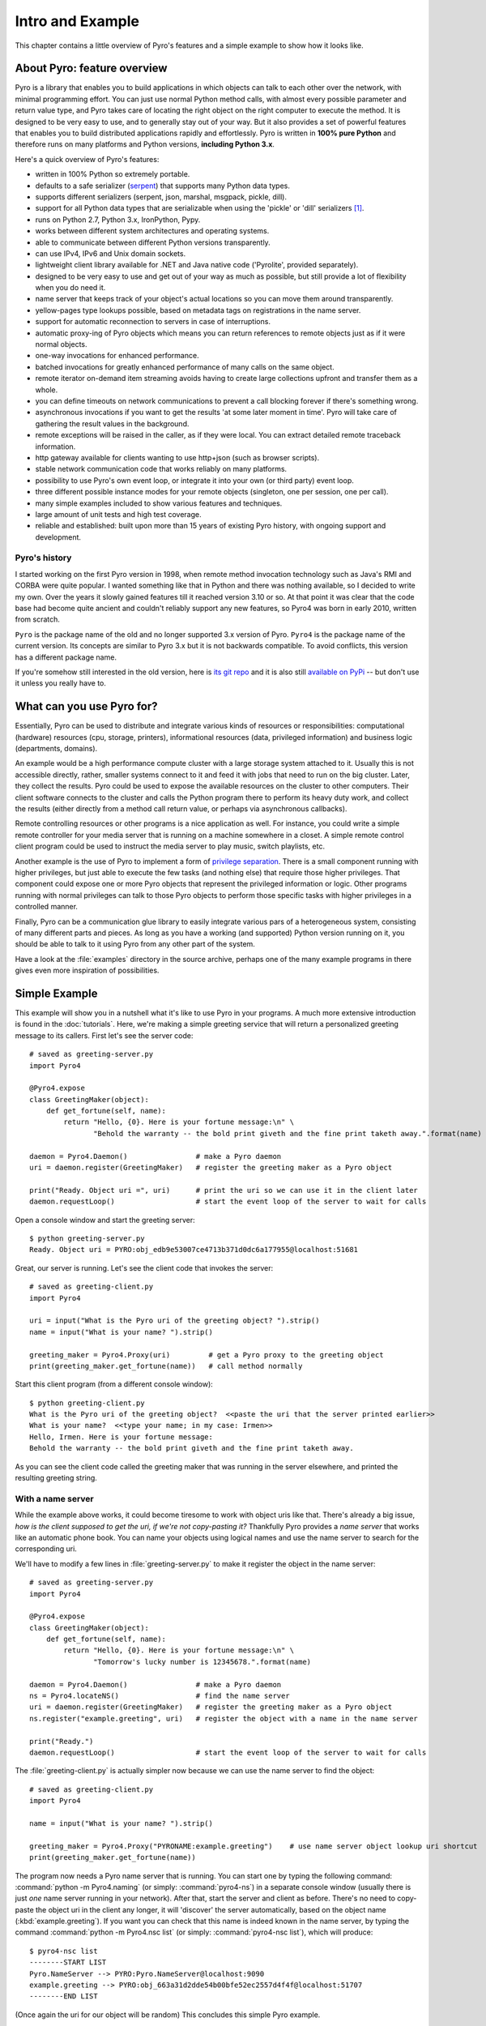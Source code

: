 *****************
Intro and Example
*****************

.. image:: _static/pyro-large.png
  :align: center

This chapter contains a little overview of Pyro's features and a simple example to show how it looks like.

.. index:: features

About Pyro: feature overview
============================

Pyro is a library that enables you to build applications in which
objects can talk to each other over the network, with minimal programming effort.
You can just use normal Python method calls, with almost every possible parameter
and return value type, and Pyro takes care of locating the right object on the right
computer to execute the method. It is designed to be very easy to use, and to
generally stay out of your way. But it also provides a set of powerful features that
enables you to build distributed applications rapidly and effortlessly.
Pyro is written in **100% pure Python** and therefore runs on many platforms and Python versions,
**including Python 3.x**.

Here's a quick overview of Pyro's features:

- written in 100% Python so extremely portable.
- defaults to a safe serializer (`serpent <https://pypi.python.org/pypi/serpent>`_) that supports many Python data types.
- supports different serializers (serpent, json, marshal, msgpack, pickle, dill).
- support for all Python data types that are serializable when using the 'pickle' or 'dill' serializers [1]_.
- runs on Python 2.7, Python 3.x, IronPython, Pypy.
- works between different system architectures and operating systems.
- able to communicate between different Python versions transparently.
- can use IPv4, IPv6 and Unix domain sockets.
- lightweight client library available for .NET and Java native code ('Pyrolite', provided separately).
- designed to be very easy to use and get out of your way as much as possible, but still provide a lot of flexibility when you do need it.
- name server that keeps track of your object's actual locations so you can move them around transparently.
- yellow-pages type lookups possible, based on metadata tags on registrations in the name server.
- support for automatic reconnection to servers in case of interruptions.
- automatic proxy-ing of Pyro objects which means you can return references to remote objects just as if it were normal objects.
- one-way invocations for enhanced performance.
- batched invocations for greatly enhanced performance of many calls on the same object.
- remote iterator on-demand item streaming avoids having to create large collections upfront and transfer them as a whole.
- you can define timeouts on network communications to prevent a call blocking forever if there's something wrong.
- asynchronous invocations if you want to get the results 'at some later moment in time'. Pyro will take care of gathering the result values in the background.
- remote exceptions will be raised in the caller, as if they were local. You can extract detailed remote traceback information.
- http gateway available for clients wanting to use http+json (such as browser scripts).
- stable network communication code that works reliably on many platforms.
- possibility to use Pyro's own event loop, or integrate it into your own (or third party) event loop.
- three different possible instance modes for your remote objects (singleton, one per session, one per call).
- many simple examples included to show various features and techniques.
- large amount of unit tests and high test coverage.
- reliable and established: built upon more than 15 years of existing Pyro history, with ongoing support and development.


.. index:: history

Pyro's history
^^^^^^^^^^^^^^
I started working on the first Pyro version in 1998, when remote method invocation technology such as Java's RMI
and CORBA were quite popular. I wanted something like that in Python and there was nothing available, so I decided
to write my own. Over the years it slowly gained features till it reached version 3.10 or so.
At that point it was clear that the code base had become quite ancient and couldn't reliably support any new features,
so Pyro4 was born in early 2010, written from scratch.

``Pyro`` is the package name of the old and no longer supported 3.x version of Pyro.
``Pyro4`` is the package name of the current version. Its concepts are similar to Pyro 3.x but it is not
backwards compatible. To avoid conflicts, this version has a different package name.

If you're somehow still interested in the old version, here is `its git repo <https://github.com/irmen/Pyro3>`_
and it is also still `available on PyPi <http://pypi.python.org/pypi/Pyro/>`_ -- but don't use it unless
you really have to.


.. index:: usage

What can you use Pyro for?
==========================

Essentially, Pyro can be used to distribute and integrate various kinds of resources or responsibilities:
computational (hardware) resources (cpu, storage, printers),
informational resources (data, privileged information)
and business logic (departments, domains).

An example would be a high performance compute cluster with a large storage system attached to it.
Usually this is not accessible directly, rather, smaller systems connect to it and
feed it with jobs that need to run on the big cluster. Later, they collect the results.
Pyro could be used to expose the available resources on the cluster to other computers.
Their client software connects to the cluster and calls the Python program there to perform its
heavy duty work, and collect the results (either directly from a method call return value,
or perhaps via asynchronous callbacks).

Remote controlling resources or other programs is a nice application as well.
For instance, you could write a simple
remote controller for your media server that is running on a machine somewhere in a closet.
A simple remote control client program could be used to instruct the media server
to play music, switch playlists, etc. 

Another example is the use of Pyro to implement a form of `privilege separation <http://en.wikipedia.org/wiki/Privilege_separation>`_.
There is a small component running with higher privileges, but just able to execute the few tasks (and nothing else)
that require those higher privileges. That component could expose one or more Pyro objects
that represent the privileged information or logic.
Other programs running with normal privileges can talk to those Pyro objects to
perform those specific tasks with higher privileges in a controlled manner.

Finally, Pyro can be a communication glue library to easily integrate various pars of a heterogeneous system,
consisting of many different parts and pieces. As long as you have a working (and supported) Python version
running on it, you should be able to talk to it using Pyro from any other part of the system.

Have a look at the :file:`examples` directory in the source archive, perhaps one of the many example
programs in there gives even more inspiration of possibilities.


.. index:: example

Simple Example
==============

This example will show you in a nutshell what it's like to use Pyro in your programs.
A much more extensive introduction is found in the :doc:`tutorials`.
Here, we're making a simple greeting service that will return a personalized greeting message to its callers.
First let's see the server code::

    # saved as greeting-server.py
    import Pyro4

    @Pyro4.expose
    class GreetingMaker(object):
        def get_fortune(self, name):
            return "Hello, {0}. Here is your fortune message:\n" \
                   "Behold the warranty -- the bold print giveth and the fine print taketh away.".format(name)

    daemon = Pyro4.Daemon()                # make a Pyro daemon
    uri = daemon.register(GreetingMaker)   # register the greeting maker as a Pyro object

    print("Ready. Object uri =", uri)      # print the uri so we can use it in the client later
    daemon.requestLoop()                   # start the event loop of the server to wait for calls

Open a console window and start the greeting server::

    $ python greeting-server.py
    Ready. Object uri = PYRO:obj_edb9e53007ce4713b371d0dc6a177955@localhost:51681

Great, our server is running. Let's see the client code that invokes the server::

    # saved as greeting-client.py
    import Pyro4

    uri = input("What is the Pyro uri of the greeting object? ").strip()
    name = input("What is your name? ").strip()

    greeting_maker = Pyro4.Proxy(uri)         # get a Pyro proxy to the greeting object
    print(greeting_maker.get_fortune(name))   # call method normally

Start this client program (from a different console window)::

    $ python greeting-client.py
    What is the Pyro uri of the greeting object?  <<paste the uri that the server printed earlier>>
    What is your name?  <<type your name; in my case: Irmen>>
    Hello, Irmen. Here is your fortune message:
    Behold the warranty -- the bold print giveth and the fine print taketh away.

As you can see the client code called the greeting maker that was running in the server elsewhere,
and printed the resulting greeting string.

With a name server
^^^^^^^^^^^^^^^^^^
While the example above works, it could become tiresome to work with object uris like that.
There's already a big issue, *how is the client supposed to get the uri, if we're not copy-pasting it?*
Thankfully Pyro provides a *name server* that works like an automatic phone book.
You can name your objects using logical names and use the name server to search for the
corresponding uri.

We'll have to modify a few lines in :file:`greeting-server.py` to make it register the object in the name server::

    # saved as greeting-server.py
    import Pyro4

    @Pyro4.expose
    class GreetingMaker(object):
        def get_fortune(self, name):
            return "Hello, {0}. Here is your fortune message:\n" \
                   "Tomorrow's lucky number is 12345678.".format(name)

    daemon = Pyro4.Daemon()                # make a Pyro daemon
    ns = Pyro4.locateNS()                  # find the name server
    uri = daemon.register(GreetingMaker)   # register the greeting maker as a Pyro object
    ns.register("example.greeting", uri)   # register the object with a name in the name server

    print("Ready.")
    daemon.requestLoop()                   # start the event loop of the server to wait for calls

The :file:`greeting-client.py` is actually simpler now because we can use the name server to find the object::

    # saved as greeting-client.py
    import Pyro4

    name = input("What is your name? ").strip()

    greeting_maker = Pyro4.Proxy("PYRONAME:example.greeting")    # use name server object lookup uri shortcut
    print(greeting_maker.get_fortune(name))

The program now needs a Pyro name server that is running. You can start one by typing the
following command: :command:`python -m Pyro4.naming` (or simply: :command:`pyro4-ns`) in a separate console window
(usually there is just *one* name server running in your network).
After that, start the server and client as before.
There's no need to copy-paste the object uri in the client any longer, it will 'discover'
the server automatically, based on the object name (:kbd:`example.greeting`).
If you want you can check that this name is indeed known in the name server, by typing
the command :command:`python -m Pyro4.nsc list` (or simply: :command:`pyro4-nsc list`), which will produce::

    $ pyro4-nsc list
    --------START LIST
    Pyro.NameServer --> PYRO:Pyro.NameServer@localhost:9090
    example.greeting --> PYRO:obj_663a31d2dde54b00bfe52ec2557d4f4f@localhost:51707
    --------END LIST

(Once again the uri for our object will be random)
This concludes this simple Pyro example.

.. note::
 In the source archive there is a directory :file:`examples` that contains a truckload
 of example programs that show the various features of Pyro. If you're interested in them
 (it is highly recommended to be so!) you will have to download the Pyro distribution archive.
 Installing Pyro only provides the library modules. For more information, see :doc:`config`.

Other means of creating connections
^^^^^^^^^^^^^^^^^^^^^^^^^^^^^^^^^^^
The example above showed two of the basic ways to set up connections between your client and server code.
There are various other options, have a look at the client code details: :ref:`object-discovery`
and the server code details: :ref:`publish-objects`. The use of the name server is optional, see
:ref:`name-server` for details.


.. index:: performance, benchmark

Performance
===========
Pyro4 is pretty fast. On a typical networked system you can expect:

- a few hundred new proxy connections per second to one server
- similarly, a few hundred initial remote calls per second to one server
- a few thousand remote method calls per second on a single proxy
- tens of thousands batched or oneway remote calls per second
- 10-100 Mb/sec data transfer

Results do vary depending on many factors such as:

- network speed
- machine and operating system
- I/O or CPU bound workload
- contents and size of the pyro call request and response messages
- the serializer being used
- python version being used

Experiment with the ``benchmark``, ``batchedcalls`` and ``hugetransfer`` examples to see what results you get on your own setup.


.. rubric:: Footnotes

.. [1] When configured to use the :py:mod:`pickle` or :py:mod:`dill` serializer,
    your system may be vulnerable
    because of the security risks of the pickle and dill protocols (possibility of arbitrary
    code execution).
    Pyro does have some security measures in place to mitigate this risk somewhat.
    They are described in the :doc:`security` chapter. It is strongly advised to read it.
    By default, Pyro is configured to use the safe `serpent` serializer, so you won't have
    to deal with these issues unless you configure it explicitly to use one of the other serializers.

